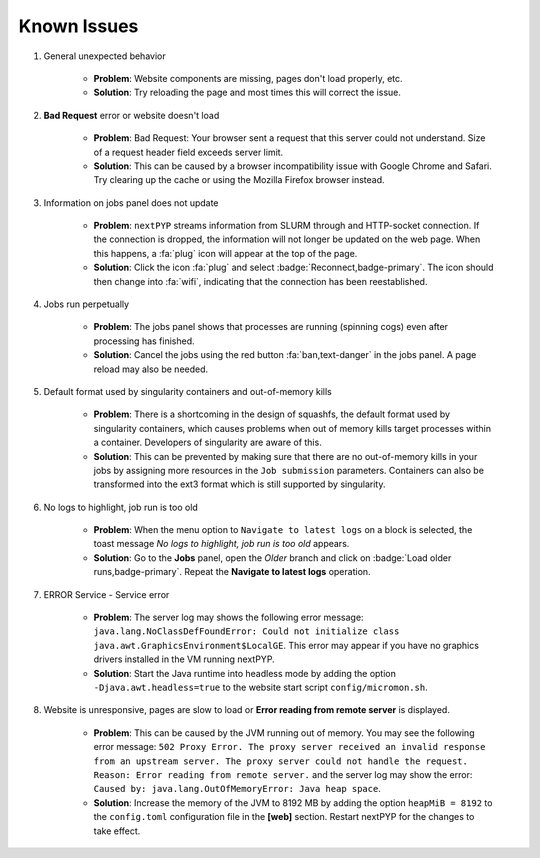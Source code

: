 ============
Known Issues
============

#. General unexpected behavior

    - **Problem**: Website components are missing, pages don't load properly, etc.
    - **Solution**: Try reloading the page and most times this will correct the issue.

#. **Bad Request** error or website doesn't load

    - **Problem**: Bad Request: Your browser sent a request that this server could not understand. Size of a request header field exceeds server limit.
    - **Solution**: This can be caused by a browser incompatibility issue with Google Chrome and Safari. Try clearing up the cache or using the Mozilla Firefox browser instead.

#. Information on jobs panel does not update

    - **Problem**: ``nextPYP`` streams information from SLURM through and HTTP-socket connection. If the connection is dropped, the information will not longer be updated on the web page. When this happens, a :fa:`plug` icon will appear at the top of the page.
    - **Solution**: Click the icon :fa:`plug` and select :badge:`Reconnect,badge-primary`. The icon should then change into :fa:`wifi`, indicating that the connection has been reestablished.

#. Jobs run perpetually

    - **Problem**: The jobs panel shows that processes are running (spinning cogs) even after processing has finished.
    - **Solution**: Cancel the jobs using the red button :fa:`ban,text-danger` in the jobs panel. A page reload may also be needed.

#. Default format used by singularity containers and out-of-memory kills

    - **Problem**: There is a shortcoming in the design of squashfs, the default format used by singularity containers, which causes problems when out of memory kills target processes within a container. Developers of singularity are aware of this.
    - **Solution**: This can be prevented by making sure that there are no out-of-memory kills in your jobs by assigning more resources in the ``Job submission`` parameters. Containers can also be transformed into the ext3 format which is still supported by singularity.

#. No logs to highlight, job run is too old

    - **Problem**: When the menu option to ``Navigate to latest logs`` on a block is selected, the toast message `No logs to highlight, job run is too old` appears.
    - **Solution**: Go to the **Jobs** panel, open the `Older` branch and click on :badge:`Load older runs,badge-primary`. Repeat the **Navigate to latest logs** operation.

#. ERROR Service - Service error

    - **Problem**: The server log may shows the following error message: ``java.lang.NoClassDefFoundError: Could not initialize class java.awt.GraphicsEnvironment$LocalGE``. This error may appear if you have no graphics drivers installed in the VM running nextPYP.
    - **Solution**: Start the Java runtime into headless mode by adding the option ``-Djava.awt.headless=true`` to the website start script ``config/micromon.sh``.

#. Website is unresponsive, pages are slow to load or **Error reading from remote server** is displayed.

    - **Problem**: This can be caused by the JVM running out of memory. You may see the following error message: ``502 Proxy Error. The proxy server received an invalid response from an upstream server. The proxy server could not handle the request. Reason: Error reading from remote server.`` and the server log may show the error: ``Caused by: java.lang.OutOfMemoryError: Java heap space``.
    - **Solution**: Increase the memory of the JVM to 8192 MB by adding the option ``heapMiB = 8192`` to the ``config.toml`` configuration file in the **[web]** section. Restart nextPYP for the changes to take effect.